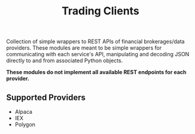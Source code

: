 #+TITLE: Trading Clients

Collection of simple wrappers to REST APIs of financial brokerages/data providers. These modules are meant
to be simple wrappers for communicating with each service's API, manipulating and decoding JSON directly
to and from associated Python objects.

*These modules do not implement all available REST endpoints for each provider.*

** Supported Providers

+ Alpaca
+ IEX
+ Polygon
